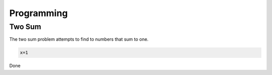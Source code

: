 Programming
===========

.. _problems:

Two Sum
-------

The two sum problem attempts to find to numbers that sum to one.  

.. code-block:: console
   

   x=1

.. code-block:: text
   asdf
   asdf

Done


